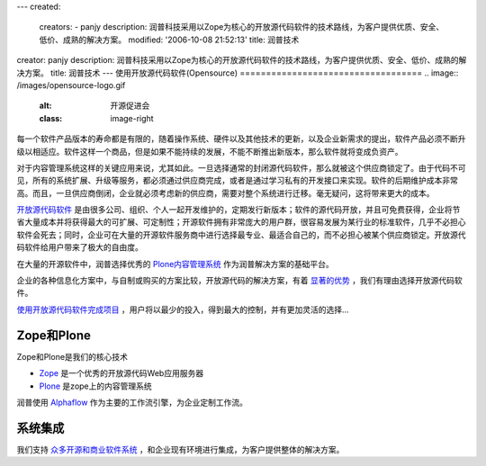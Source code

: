 ---
created:
  creators:
  - panjy
  description: 润普科技采用以Zope为核心的开放源代码软件的技术路线，为客户提供优质、安全、低价、成熟的解决方案。
  modified: '2006-10-08 21:52:13'
  title: 润普技术
creator: panjy
description: 润普科技采用以Zope为核心的开放源代码软件的技术路线，为客户提供优质、安全、低价、成熟的解决方案。
title: 润普技术
---
使用开放源代码软件(Opensource)
===================================
.. image:: /images/opensource-logo.gif
   :alt: 开源促进会
   :class: image-right

每一个软件产品版本的寿命都是有限的，随着操作系统、硬件以及其他技术的更新，以及企业新需求的提出，软件产品必须不断升级以相适应。软件这样一个商品，但是如果不能持续的发展，不能不断推出新版本，那么软件就将变成负资产。

对于内容管理系统这样的关键应用来说，尤其如此。一旦选择通常的封闭源代码软件，那么就被这个供应商锁定了。由于代码不可见，所有的系统扩展、升级等服务，都必须通过供应商完成，或者是通过学习私有的开发接口来实现。软件的后期维护成本非常高。而且，一旦供应商倒闭，企业就必须考虑新的供应商，需要对整个系统进行迁移。毫无疑问，这将带来更大的成本。

`开放源代码软件 </technology/opensource/what_is_oss>`__ 是由很多公司、组织、个人一起开发维护的，定期发行新版本；软件的源代码开放，并且可免费获得，企业将节省大量成本并将获得最大的可扩展、可定制性；开源软件拥有非常庞大的用户群，很容易发展为某行业的标准软件，几乎不必担心软件会死去；同时，企业可在大量的开源软件服务商中进行选择最专业、最适合自己的，而不必担心被某个供应商锁定。开放源代码软件给用户带来了极大的自由度。

在大量的开源软件中，润普选择优秀的 `Plone内容管理系统 </technology/zope/AboutPlone>`__ 作为润普解决方案的基础平台。

企业的各种信息化方案中，与自制或购买的方案比较，开放源代码的解决方案，有着 `显著的优势`__ ，我们有理由选择开放源代码软件。

__ /technology/opensource/why_oss

`使用开放源代码软件完成项目`__ ，用户将以最少的投入，得到最大的控制，并有更加灵活的选择...

__ /technology/opensource/how_to_opensource_project

Zope和Plone
============
.. image:: /images/zopen-tech.jpg
   :alt: zope
   :class: image-right image-noborder

Zope和Plone是我们的核心技术


* Zope_ 是一个优秀的开放源代码Web应用服务器

* Plone_ 是zope上的内容管理系统

.. _Zope: /technology/zope/zope
.. _Plone: /technology/zope/AboutPlone

润普使用 `Alphaflow <zope/workflow>`__ 作为主要的工作流引擎，为企业定制工作流。

系统集成
=========

我们支持 `众多开源和商业软件系统`__ ，和企业现有环境进行集成，为客户提供整体的解决方案。



__ /technology/integration
